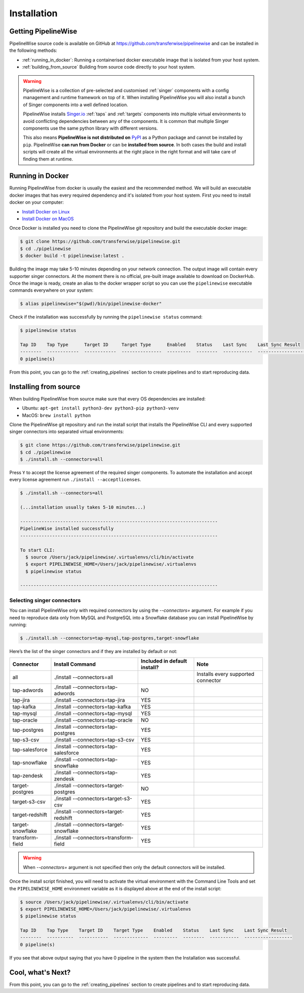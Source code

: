 
.. _installation_guide:
.. _intro_installation_guide:

Installation
============

Getting PipelineWise
--------------------

PipelineWise source code is available on GitHub at https://github.com/transferwise/pipelinewise
and can be installed in the following methods:

* :ref:`running_in_docker`: Running a containerised docker executable image
  that is isolated from your host system.

* :ref:`building_from_source` Building from source code directly to your host system.

.. warning::

    PipelineWise is a collection of pre-selected and customised :ref:`singer` components
    with a config management and runtime framework on top of it. When installing PipelineWise
    you will also install a bunch of Singer components into a well defined location.

    PipelineWise installs `Singer.io <https://www.singer.io/>`_  :ref:`taps` and :ref:`targets`
    components into multiple virtual environments to avoid conflicting dependencies between
    any of the components. It is common that multiple Singer components use the same python
    library with different versions.

    This also means **PipelineWise is not distributed on** `PyPI <https://pypi.org//>`_ as a Python package
    and cannot be installed by ``pip``. PipelineWise **can run from Docker** or can be
    **installed from source**. In both cases the build and install scripts will create all the
    virtual environments at the right place in the right format and will take care of finding them
    at runtime.


.. _running_in_docker:

Running in Docker
-----------------

Running PipelineWise from docker is usually the easiest and the recommended method. We will
build an executable docker images that has every required dependency and it's isolated from
your host system. First you need to install docker on your computer:

* `Install Docker on Linux <https://runnable.com/docker/install-docker-on-linux>`_

* `Install Docker on MacOS <https://runnable.com/docker/install-docker-on-macos>`_

Once Docker is installed you need to clone the PipelineWise git repository and build the
executable docker image:

.. code-block:: bash

    $ git clone https://github.com/transferwise/pipelinewise.git
    $ cd ./pipelinewise
    $ docker build -t pipelinewise:latest .


Building the image may take 5-10 minutes depending on your network connection. The output image will
contain every supporter singer connectors. At the moment there is no official, pre-built image available
to download on DockerHub. Once the image is ready, create an alias to the docker wrapper script so you can
use the ``pipelinewise`` executable commands everywhere on your system:

.. code-block:: bash

    $ alias pipelinewise="$(pwd)/bin/pipelinewise-docker"


Check if the installation was successfully by running the ``pipelinewise status`` command:

.. code-block:: bash

    $ pipelinewise status

    Tap ID    Tap Type      Target ID     Target Type      Enabled    Status    Last Sync    Last Sync Result
    --------  ------------  ------------  ---------------  ---------  --------  -----------  ------------------
    0 pipeline(s)

From this point, you can go to the :ref:`creating_pipelines` section to create pipelines and to start reproducing data.


.. _building_from_source:

Installing from source
----------------------

When building PipelineWise from source make sure that every OS dependencies are installed:

* Ubuntu: ``apt-get install python3-dev python3-pip python3-venv``

* MacOS: ``brew install python``

Clone the PipelineWise git repository and run the install script that installs the
PipelineWise CLI and every supported singer connectors into separated virtual environments:

.. code-block:: bash

    $ git clone https://github.com/transferwise/pipelinewise.git
    $ cd ./pipelinewise
    $ ./install.sh --connectors=all

Press ``Y`` to accept the license agreement of the required singer components. To automate
the installation and accept every license agreement run ``./install --acceptlicenses``.

.. code-block:: bash

    $ ./install.sh --connectors=all

    (...installation usually takes 5-10 minutes...)

    --------------------------------------------------------------------------
    PipelineWise installed successfully
    --------------------------------------------------------------------------

    To start CLI:
      $ source /Users/jack/pipelinewise/.virtualenvs/cli/bin/activate
      $ export PIPELINEWISE_HOME=/Users/jack/pipelinewise/.virtualenvs
      $ pipelinewise status

    --------------------------------------------------------------------------

Selecting singer connectors
'''''''''''''''''''''''''''

You can install PipelineWise only with required connectors by using the `--connectors=` argument. For example if you
need to reproduce data only from MySQL and PostgreSQL into a Snowflake database you can install PipelineWise by
running:

.. code-block:: bash

    $ ./install.sh --connectors=tap-mysql,tap-postgres,target-snowflake

Here’s the list of the singer connectors and if they are installed by default or not:

+----------------------------+-----------------------------------------+----------------------------------+---------------------------------------+
| **Connector**              | **Install Command**                     | **Included in default install?** | **Note**                              |
+----------------------------+-----------------------------------------+----------------------------------+---------------------------------------+
| all                        | ./install --connectors=all              |                                  | Installs every supported connector    |
+----------------------------+-----------------------------------------+----------------------------------+---------------------------------------+
| tap-adwords                | ./install --connectors=tap-adwords      | NO                               |                                       |
+----------------------------+-----------------------------------------+----------------------------------+---------------------------------------+
| tap-jira                   | ./install --connectors=tap-jira         | YES                              |                                       |
+----------------------------+-----------------------------------------+----------------------------------+---------------------------------------+
| tap-kafka                  | ./install --connectors=tap-kafka        | YES                              |                                       |
+----------------------------+-----------------------------------------+----------------------------------+---------------------------------------+
| tap-mysql                  | ./install --connectors=tap-mysql        | YES                              |                                       |
+----------------------------+-----------------------------------------+----------------------------------+---------------------------------------+
| tap-oracle                 | ./install --connectors=tap-oracle       | NO                               |                                       |
+----------------------------+-----------------------------------------+----------------------------------+---------------------------------------+
| tap-postgres               | ./install --connectors=tap-postgres     | YES                              |                                       |
+----------------------------+-----------------------------------------+----------------------------------+---------------------------------------+
| tap-s3-csv                 | ./install --connectors=tap-s3-csv       | YES                              |                                       |
+----------------------------+-----------------------------------------+----------------------------------+---------------------------------------+
| tap-salesforce             | ./install --connectors=tap-salesforce   | YES                              |                                       |
+----------------------------+-----------------------------------------+----------------------------------+---------------------------------------+
| tap-snowflake              | ./install --connectors=tap-snowflake    | YES                              |                                       |
+----------------------------+-----------------------------------------+----------------------------------+---------------------------------------+
| tap-zendesk                | ./install --connectors=tap-zendesk      | YES                              |                                       |
+----------------------------+-----------------------------------------+----------------------------------+---------------------------------------+
| target-postgres            | ./install --connectors=target-postgres  | NO                               |                                       |
+----------------------------+-----------------------------------------+----------------------------------+---------------------------------------+
| target-s3-csv              | ./install --connectors=target-s3-csv    | YES                              |                                       |
+----------------------------+-----------------------------------------+----------------------------------+---------------------------------------+
| target-redshift            | ./install --connectors=target-redshift  | YES                              |                                       |
+----------------------------+-----------------------------------------+----------------------------------+---------------------------------------+
| target-snowflake           | ./install --connectors=target-snowflake | YES                              |                                       |
+----------------------------+-----------------------------------------+----------------------------------+---------------------------------------+
| transform-field            | ./install --connectors=transform-field  | YES                              |                                       |
+----------------------------+-----------------------------------------+----------------------------------+---------------------------------------+


.. warning::

    When `--connectors=` argument is not specified then only the default connectors will be installed.

Once the install script finished, you will need to activate the virtual environment
with the Command Line Tools and set the ``PIPELINEWISE_HOME`` environment variable
as it is displayed above at the end of the install script:

.. code-block:: bash

    $ source /Users/jack/pipelinewise/.virtualenvs/cli/bin/activate
    $ export PIPELINEWISE_HOME=/Users/jack/pipelinewise/.virtualenvs
    $ pipelinewise status

    Tap ID    Tap Type    Target ID    Target Type    Enabled    Status    Last Sync    Last Sync Result
    --------  ----------  -----------  -------------  ---------  --------  -----------  ------------------
    0 pipeline(s)

If you see that above output saying that you have 0 pipeline in the system then the Installation
was successful.

Cool, what's Next?
------------------

From this point, you can go to the :ref:`creating_pipelines` section to create pipelines and to start reproducing data.
